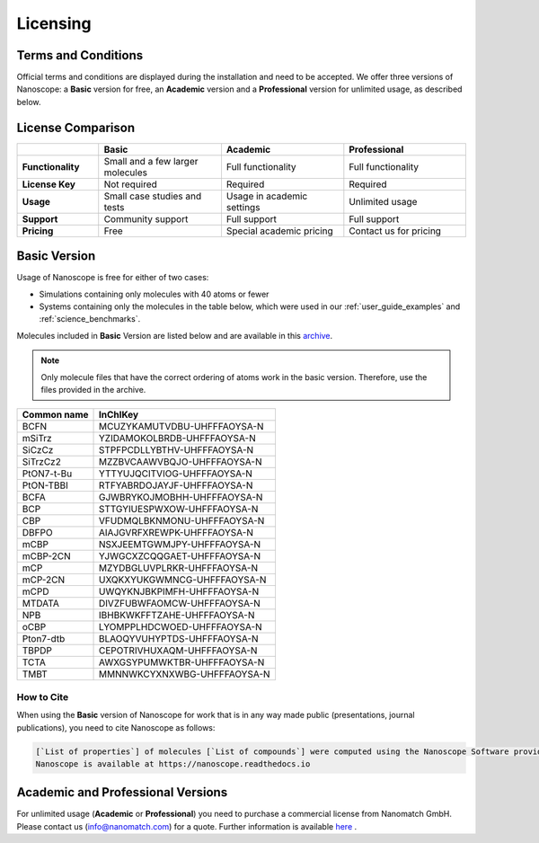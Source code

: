 .. _getting_started_licensing:

Licensing
=========

Terms and Conditions
--------------------

Official terms and conditions are displayed during the installation and need to be accepted.
We offer three versions of Nanoscope:
a **Basic** version for free,
an **Academic** version and
a **Professional** version for unlimited usage, as described below.

License Comparison
------------------

.. list-table::
   :header-rows: 1
   :widths: 10 15 15 15

   * -
     - **Basic**
     - **Academic**
     - **Professional**
   * - **Functionality**
     - Small and a few larger molecules
     - Full functionality
     - Full functionality
   * - **License Key**
     - Not required
     - Required
     - Required
   * - **Usage**
     - Small case studies and tests
     - Usage in academic settings
     - Unlimited usage
   * - **Support**
     - Community support
     - Full support
     - Full support
   * - **Pricing**
     - Free
     - Special academic pricing
     - Contact us for pricing

.. ToDo: add price of Pro to the Table
.. ToDo add price of Academics to the Table

Basic Version
-------------

Usage of Nanoscope is free for either of two cases:

- Simulations containing only molecules with 40 atoms or fewer
- Systems containing only the molecules in the table below, which were used in our :ref:`user_guide_examples` and :ref:`science_benchmarks`.

Molecules included in **Basic** Version are listed below and are available in this `archive </_static/getting_started/licensing/nanoscope_included_molecules.zip>`_.

.. note:: Only molecule files that have the correct ordering of atoms work in the basic version. Therefore, use the files provided in the archive.


.. ToDo: include drawings of each molecule in the table.

=============  ======================================
Common name    InChIKey
=============  ======================================
BCFN           MCUZYKAMUTVDBU-UHFFFAOYSA-N
mSiTrz         YZIDAMOKOLBRDB-UHFFFAOYSA-N
SiCzCz         STPFPCDLLYBTHV-UHFFFAOYSA-N
SiTrzCz2       MZZBVCAAWVBQJO-UHFFFAOYSA-N
PtON7-t-Bu     YTTYUJQCITVIOG-UHFFFAOYSA-N
PtON-TBBI      RTFYABRDOJAYJF-UHFFFAOYSA-N
BCFA           GJWBRYKOJMOBHH-UHFFFAOYSA-N
BCP            STTGYIUESPWXOW-UHFFFAOYSA-N
CBP            VFUDMQLBKNMONU-UHFFFAOYSA-N
DBFPO          AIAJGVRFXREWPK-UHFFFAOYSA-N
mCBP           NSXJEEMTGWMJPY-UHFFFAOYSA-N
mCBP-2CN       YJWGCXZCQQGAET-UHFFFAOYSA-N
mCP            MZYDBGLUVPLRKR-UHFFFAOYSA-N
mCP-2CN        UXQKXYUKGWMNCG-UHFFFAOYSA-N
mCPD           UWQYKNJBKPIMFH-UHFFFAOYSA-N
MTDATA         DIVZFUBWFAOMCW-UHFFFAOYSA-N
NPB            IBHBKWKFFTZAHE-UHFFFAOYSA-N
oCBP           LYOMPPLHDCWOED-UHFFFAOYSA-N
Pton7-dtb      BLAOQYVUHYPTDS-UHFFFAOYSA-N
TBPDP          CEPOTRIVHUXAQM-UHFFFAOYSA-N
TCTA           AWXGSYPUMWKTBR-UHFFFAOYSA-N
TMBT           MMNNWKCYXNXWBG-UHFFFAOYSA-N
=============  ======================================

.. ToDo: Do we need another identifier such as SMILES?

How to Cite
^^^^^^^^^^^

When using the **Basic** version of Nanoscope for work that is in any way made public (presentations, journal publications), you need to cite Nanoscope as follows:

.. code-block:: text

    [`List of properties`] of molecules [`List of compounds`] were computed using the Nanoscope Software provided by Nanomatch GmbH
    Nanoscope is available at https://nanoscope.readthedocs.io

Academic and Professional Versions
----------------------------------

For unlimited usage (**Academic** or **Professional**) you need to purchase a commercial license from Nanomatch GmbH.
Please contact us (info@nanomatch.com) for a quote.
Further information is available `here <http://docs.nanomatch.de/technical/licensing/licensing.html>`_ .

.. ToDo: Include pricing once known.
